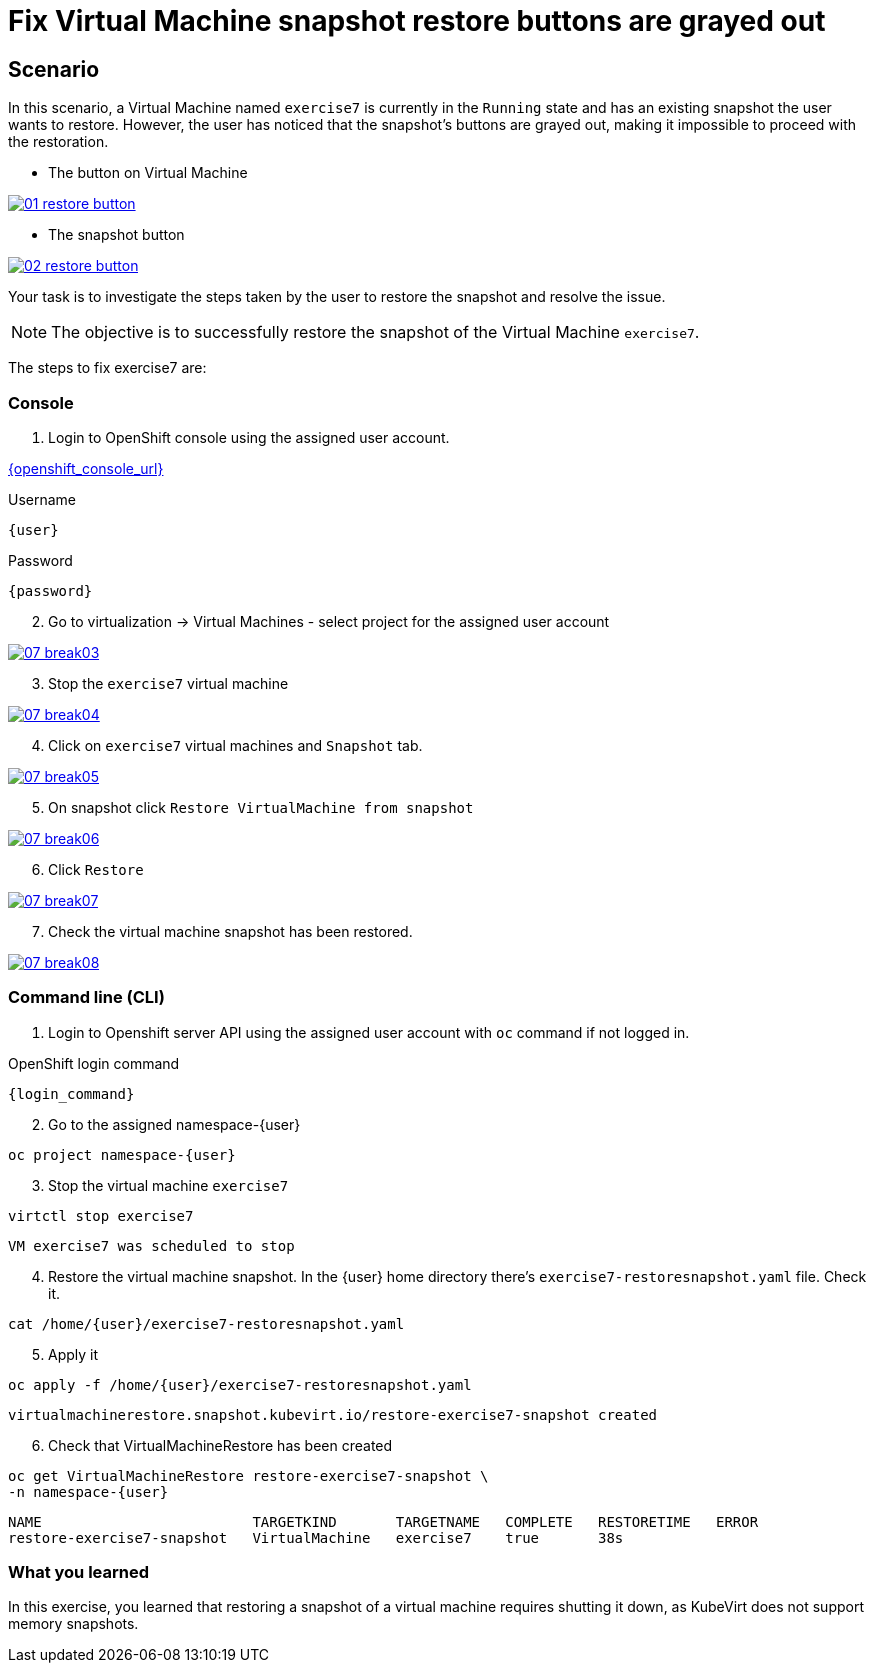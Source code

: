 [#fix]
= Fix Virtual Machine snapshot restore buttons are grayed out

== Scenario

In this scenario, a Virtual Machine named `exercise7` is currently in the `Running` state and has an existing snapshot the user wants to restore. However, the user has noticed that the snapshot's buttons are grayed out, making it impossible to proceed with the restoration.

- The button on Virtual Machine

++++
<a href="_images/exercise7/01-restore-button.png" target="_blank" class="popup">
++++
image::exercise7/01-restore-button.png[]
++++
</a>
++++

- The snapshot button

++++
<a href="_images/exercise7/02-restore-button.png" target="_blank" class="popup">
++++
image::exercise7/02-restore-button.png[]
++++
</a>
++++

Your task is to investigate the steps taken by the user to restore the snapshot and resolve the issue.

NOTE: The objective is to successfully restore the snapshot of the Virtual Machine `exercise7`.


The steps to fix exercise7 are:

=== Console

1. Login to OpenShift console using the assigned user account.

link:{openshift_console_url}[{openshift_console_url}^]

.Username
[source,sh,role=execute,subs="attributes"]
----
{user}
----

.Password
[source,sh,role=execute,subs="attributes"]
----
{password}
----

[start=2]
2. Go to virtualization -> Virtual Machines - select project for the assigned user account

++++
<a href="_images/exercise7/07-break03.png" target="_blank" class="popup">
++++
image::exercise7/07-break03.png[]
++++
</a>
++++

[start=3]
3. Stop the `exercise7` virtual machine

++++
<a href="_images/exercise7/07-break04.png" target="_blank" class="popup">
++++
image::exercise7/07-break04.png[]
++++
</a>
++++

[start=4]
4. Click on `exercise7` virtual machines and `Snapshot` tab.

++++
<a href="_images/exercise7/07-break05.png" target="_blank" class="popup">
++++
image::exercise7/07-break05.png[]
++++
</a>
++++

[start=5]
5. On snapshot click `Restore VirtualMachine from snapshot`

++++
<a href="_images/exercise7/07-break06.png" target="_blank" class="popup">
++++
image::exercise7/07-break06.png[]
++++
</a>
++++

[start=6]
6. Click `Restore`

++++
<a href="_images/exercise7/07-break07.png" target="_blank" class="popup">
++++
image::exercise7/07-break07.png[]
++++
</a>
++++

[start=7]
7. Check the virtual machine snapshot has been restored.

++++
<a href="_images/exercise7/07-break08.png" target="_blank" class="popup">
++++
image::exercise7/07-break08.png[]
++++
</a>
++++

=== Command line (CLI)

1. Login to Openshift server API using the assigned user account with `oc` command if not logged in.

.OpenShift login command
[source,sh,role=execute,subs="attributes"]
----
{login_command}
----

[start=2]
2. Go to the assigned namespace-{user}

[source,sh,role=execute,subs="attributes"]
----
oc project namespace-{user}
----

[start=3]
3. Stop the virtual machine `exercise7`

[source,sh,role=execute,subs="attributes"]
----
virtctl stop exercise7
----

[source]
----
VM exercise7 was scheduled to stop
----

[start=4]
4. Restore the virtual machine snapshot. In the {user} home directory there's `exercise7-restoresnapshot.yaml` file. Check it.

[source,sh,role=execute,subs="attributes"]
----
cat /home/{user}/exercise7-restoresnapshot.yaml
----

[start=5]
5. Apply it 

[source,sh,role=execute,subs="attributes"]
----
oc apply -f /home/{user}/exercise7-restoresnapshot.yaml
----

[source]
----
virtualmachinerestore.snapshot.kubevirt.io/restore-exercise7-snapshot created
----

[start=6]
6. Check that VirtualMachineRestore has been created

[source,sh,role=execute,subs="attributes"]
----
oc get VirtualMachineRestore restore-exercise7-snapshot \
-n namespace-{user}
----

[source]
----
NAME                         TARGETKIND       TARGETNAME   COMPLETE   RESTORETIME   ERROR
restore-exercise7-snapshot   VirtualMachine   exercise7    true       38s
----

=== What you learned

In this exercise, you learned that restoring a snapshot of a virtual machine requires shutting it down, as KubeVirt does not support memory snapshots.